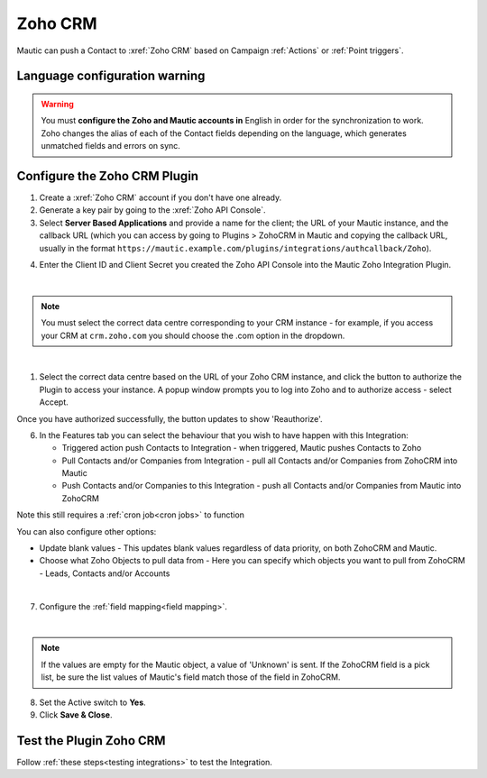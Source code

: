 .. vale off

Zoho CRM
#########

.. vale on

Mautic can push a Contact to :xref:`Zoho CRM` based on Campaign :ref:`Actions` or :ref:`Point triggers`.

Language configuration warning
******************************

.. warning:: 

    You must **configure the Zoho and Mautic accounts in** English in order for the synchronization to work. Zoho changes the alias of each of the Contact fields depending on the language, which generates unmatched fields and errors on sync.

.. vale off

Configure the Zoho CRM Plugin
*****************************

.. vale on

1. Create a :xref:`Zoho CRM` account if you don't have one already.
2. Generate a key pair by going to the :xref:`Zoho API Console`. 
3. Select **Server Based Applications** and provide a name for the client; the URL of your Mautic instance, and the callback URL (which you can access by going to Plugins > ZohoCRM in Mautic and copying the callback URL, usually in the format ``https://mautic.example.com/plugins/integrations/authcallback/Zoho``). 

.. image:: images/zoho-developer-console.png
  :alt: Screenshot of Zoho Developer console
  :width: 500
  :align: center

.. image:: images/zoho-crm-server.png
  :alt: Screenshot of Zoho Developer console configuration
  :width: 500
  :align: center

4. Enter the Client ID and Client Secret you created the Zoho API Console into the Mautic Zoho Integration Plugin.

.. image:: images/zoho-mautic-integration.png
  :alt: Screenshot of Mautic Zoho Integration Plugin
  :width: 500
  :align: center

|

.. note:: 

    You must select the correct data centre corresponding to your CRM instance - for example, if you access your CRM at ``crm.zoho.com`` you should choose the .com option in the dropdown.

|

1. Select the correct data centre based on the URL of your Zoho CRM instance, and click the button to authorize the Plugin to access your instance. A popup window prompts you to log into Zoho and to authorize access - select Accept.

.. image:: images/zoho-confirmation.png
  :alt: Screenshot of Mautic Zoho Integration Plugin
  :width: 500
  :align: center

Once you have authorized successfully, the button updates to show 'Reauthorize'.

6. In the Features tab you can select the behaviour that you wish to have happen with this Integration:

   * Triggered action push Contacts to Integration - when triggered, Mautic pushes Contacts to Zoho
   * Pull Contacts and/or Companies from Integration - pull all Contacts and/or Companies from ZohoCRM into Mautic
   * Push Contacts and/or Companies to this Integration - push all Contacts and/or Companies from Mautic into ZohoCRM

Note this still requires a :ref:`cron job<cron jobs>` to function

You can also configure other options:

* Update blank values - This updates blank values regardless of data priority, on both ZohoCRM and Mautic.
* Choose what Zoho Objects to pull data from - Here you can specify which objects you want to pull from ZohoCRM - Leads, Contacts and/or Accounts

|

.. image:: images/zoho-features.png
  :alt: Screenshot of Mautic Zoho Integration Plugin
  :width: 500
  :align: center

7. Configure the :ref:`field mapping<field mapping>`.

|

.. note::

    If the values are empty for the Mautic object, a value of 'Unknown' is sent. If the ZohoCRM field is a pick list, be sure the list values of Mautic's field match those of the field in ZohoCRM.

8. Set the Active switch to **Yes**.
9. Click **Save & Close**.

.. vale on

Test the Plugin Zoho CRM
************************

.. vale off

Follow :ref:`these steps<testing integrations>` to test the Integration.